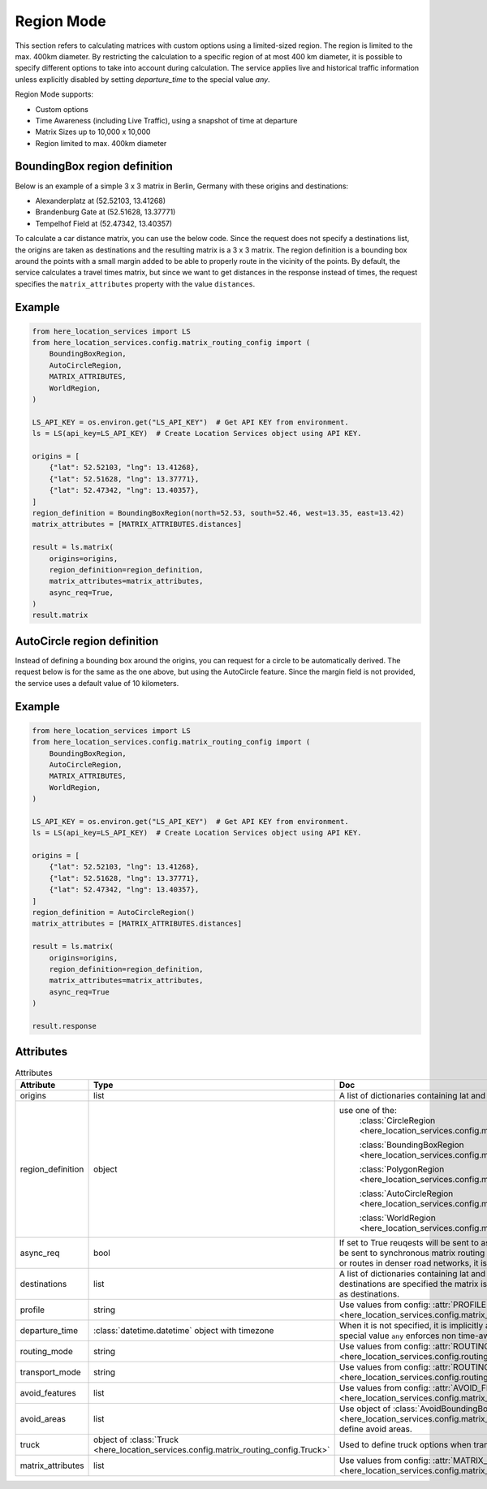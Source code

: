 Region Mode
===========
This section refers to calculating matrices with custom options using a limited-sized region.
The region is limited to the max. 400km diameter.
By restricting the calculation to a specific region of at most 400 km diameter, it is possible to specify different options to take into account during calculation. The service applies live and historical traffic information unless explicitly disabled by setting `departure_time` to the special value `any`.

Region Mode supports:

- Custom options
- Time Awareness (including Live Traffic), using a snapshot of time at departure
- Matrix Sizes up to 10,000 x 10,000
- Region limited to max. 400km diameter

BoundingBox region definition
-----------------------------

Below is an example of a simple 3 x 3 matrix in Berlin, Germany with these origins and destinations:

- Alexanderplatz at (52.52103, 13.41268)
- Brandenburg Gate at (52.51628, 13.37771)
- Tempelhof Field at (52.47342, 13.40357)

To calculate a car distance matrix, you can use the below code.
Since the request does not specify a destinations list, the origins are taken as destinations and the resulting matrix is a 3 x 3 matrix.
The region definition is a bounding box around the points with a small margin added to be able to properly route in the vicinity of the points.
By default, the service calculates a travel times matrix, but since we want to get distances in the response instead of times, the request specifies the ``matrix_attributes`` property with the value ``distances``.

Example
-------

.. code-block:: python

    from here_location_services import LS
    from here_location_services.config.matrix_routing_config import (
        BoundingBoxRegion,
        AutoCircleRegion,
        MATRIX_ATTRIBUTES,
        WorldRegion,
    )

    LS_API_KEY = os.environ.get("LS_API_KEY")  # Get API KEY from environment.
    ls = LS(api_key=LS_API_KEY)  # Create Location Services object using API KEY.

    origins = [
        {"lat": 52.52103, "lng": 13.41268},
        {"lat": 52.51628, "lng": 13.37771},
        {"lat": 52.47342, "lng": 13.40357},
    ]
    region_definition = BoundingBoxRegion(north=52.53, south=52.46, west=13.35, east=13.42)
    matrix_attributes = [MATRIX_ATTRIBUTES.distances]

    result = ls.matrix(
        origins=origins,
        region_definition=region_definition,
        matrix_attributes=matrix_attributes,
        async_req=True,
    )
    result.matrix

AutoCircle region definition
----------------------------

Instead of defining a bounding box around the origins, you can request for a circle to be automatically derived.
The request below is for the same as the one above, but using the AutoCircle feature. Since the margin field is not provided,
the service uses a default value of 10 kilometers.

Example
-------

.. code-block:: python

    from here_location_services import LS
    from here_location_services.config.matrix_routing_config import (
        BoundingBoxRegion,
        AutoCircleRegion,
        MATRIX_ATTRIBUTES,
        WorldRegion,
    )

    LS_API_KEY = os.environ.get("LS_API_KEY")  # Get API KEY from environment.
    ls = LS(api_key=LS_API_KEY)  # Create Location Services object using API KEY.

    origins = [
        {"lat": 52.52103, "lng": 13.41268},
        {"lat": 52.51628, "lng": 13.37771},
        {"lat": 52.47342, "lng": 13.40357},
    ]
    region_definition = AutoCircleRegion()
    matrix_attributes = [MATRIX_ATTRIBUTES.distances]

    result = ls.matrix(
        origins=origins,
        region_definition=region_definition,
        matrix_attributes=matrix_attributes,
        async_req=True
    )

    result.response


Attributes
----------

.. csv-table:: Attributes
    :header: "Attribute", "Type", "Doc"
    :widths: 30, 30, 30

        "origins", "list", "A list of dictionaries containing lat and long for origin points."
        "region_definition", "object", "use one of the:
                                        :class:`CircleRegion <here_location_services.config.matrix_routing_config.CircleRegion>`

                                        :class:`BoundingBoxRegion <here_location_services.config.matrix_routing_config.BoundingBoxRegion>`

                                        :class:`PolygonRegion <here_location_services.config.matrix_routing_config.PolygonRegion>`

                                        :class:`AutoCircleRegion <here_location_services.config.matrix_routing_config.AutoCircleRegion>`

                                        :class:`WorldRegion <here_location_services.config.matrix_routing_config.WorldRegion>`"
        "async_req", "bool", "If set to True reuqests will be sent to asynchronous matrix routing API else It will be sent to synchronous matrix routing API. For larger matrices, or longer routes, or routes in denser road networks, it is recommended to set to True."
        "destinations", "list", "A list of dictionaries containing lat and long for destination points. When no destinations are specified the matrix is assumed to be quadratic with origins used as destinations."
        "profile", "string", "Use values from config: :attr:`PROFILE <here_location_services.config.matrix_routing_config.PROFILE>`"
        "departure_time", ":class:`datetime.datetime` object with timezone", "When it is not specified, it is implicitly assumed to be the current time. The special value ``any`` enforces non time-aware routing."
        "routing_mode", "string", "Use values from config: :attr:`ROUTING_MODE <here_location_services.config.routing_config.ROUTING_MODE>`"
        "transport_mode", "string", "Use values from config: :attr:`ROUTING_TRANSPORT_MODE <here_location_services.config.routing_config.ROUTING_TRANSPORT_MODE>`"
        "avoid_features", "list", "Use values from config: :attr:`AVOID_FEATURES <here_location_services.config.matrix_routing_config.AVOID_FEATURES>`"
        "avoid_areas", "list", "Use object of :class:`AvoidBoundingBox <here_location_services.config.matrix_routing_config.AvoidBoundingBox>` to define avoid areas."
        "truck", "object of :class:`Truck <here_location_services.config.matrix_routing_config.Truck>`", "Used to define truck options when transport mode is truck"
        "matrix_attributes", "list", "Use values from config: :attr:`MATRIX_ATTRIBUTES <here_location_services.config.matrix_routing_config.MATRIX_ATTRIBUTES>`"
